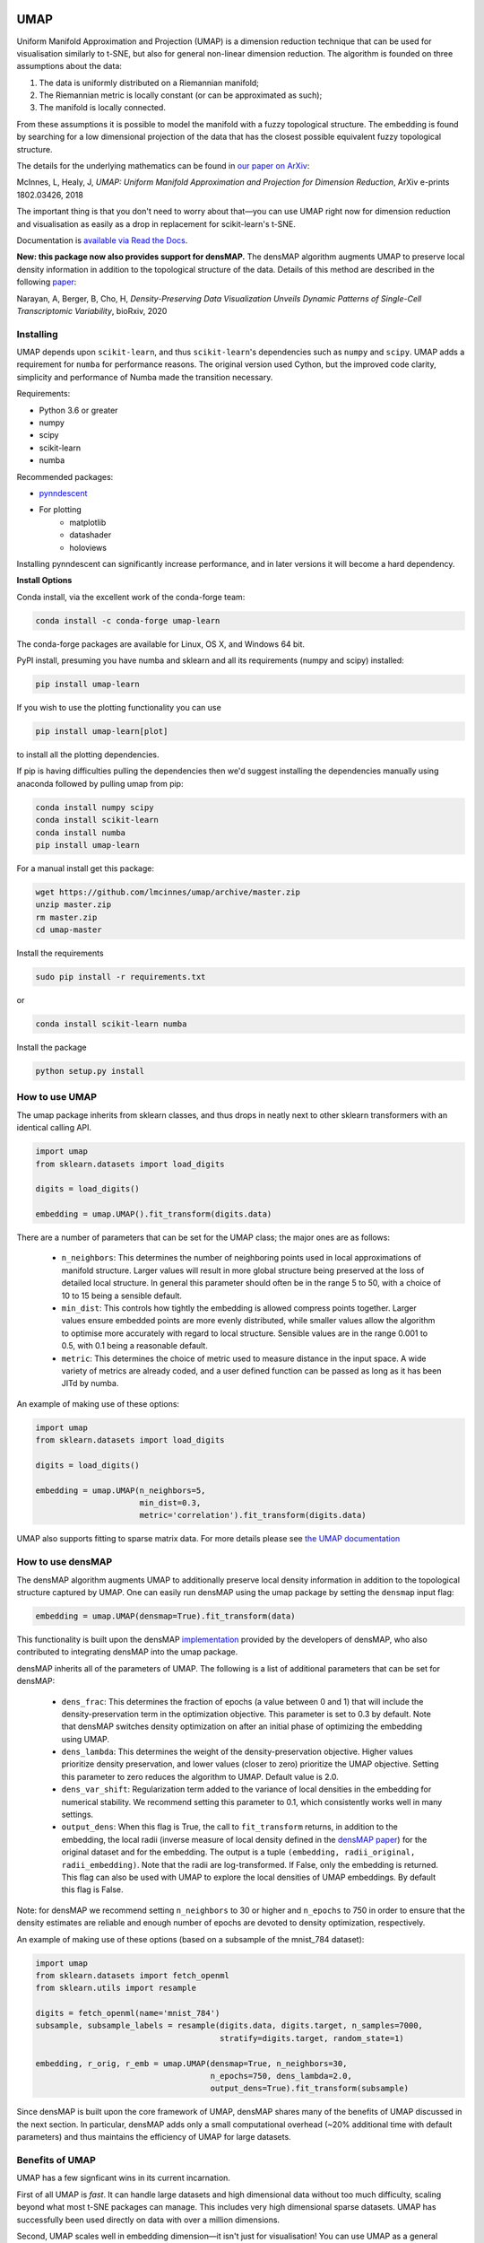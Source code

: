 .. image:: https://img.shields.io/pypi/v/umap-learn.svg
    :target: https://pypi.python.org/pypi/umap-learn/
    :alt: PyPI Version
.. image:: https://anaconda.org/conda-forge/umap-learn/badges/version.svg
    :target: https://anaconda.org/conda-forge/umap-learn
    :alt: Conda-forge Version
.. image:: https://anaconda.org/conda-forge/umap-learn/badges/downloads.svg
    :target: https://anaconda.org/conda-forge/umap-learn
    :alt: Downloads from conda-forge
.. image:: https://img.shields.io/pypi/l/umap-learn.svg
    :target: https://github.com/lmcinnes/umap/blob/master/LICENSE.txt
    :alt: License
.. image:: https://travis-ci.org/lmcinnes/umap.svg
    :target: https://travis-ci.org/lmcinnes/umap
    :alt: Travis Build Status
.. image:: https://ci.appveyor.com/api/projects/status/github/lmcinnes/umap?branch=master&svg=true
    :target: https://ci.appveyor.com/project/lmcinnes/umap
    :alt: AppVeyor Build Status
.. image:: https://coveralls.io/repos/github/lmcinnes/umap/badge.svg
    :target: https://coveralls.io/github/lmcinnes/umap
    :alt: Test Coverage Status
.. image:: https://readthedocs.org/projects/umap-learn/badge/?version=latest
    :target: https://umap-learn.readthedocs.io/en/latest/?badge=latest
    :alt: Documentation Status
.. image:: http://joss.theoj.org/papers/10.21105/joss.00861/status.svg
    :target: https://doi.org/10.21105/joss.00861
    :alt: JOSS article for this repository

====
UMAP
====

Uniform Manifold Approximation and Projection (UMAP) is a dimension reduction
technique that can be used for visualisation similarly to t-SNE, but also for
general non-linear dimension reduction. The algorithm is founded on three
assumptions about the data:

1. The data is uniformly distributed on a Riemannian manifold;
2. The Riemannian metric is locally constant (or can be approximated as such);
3. The manifold is locally connected.

From these assumptions it is possible to model the manifold with a fuzzy
topological structure. The embedding is found by searching for a low dimensional
projection of the data that has the closest possible equivalent fuzzy
topological structure.

The details for the underlying mathematics can be found in
`our paper on ArXiv <https://arxiv.org/abs/1802.03426>`_:

McInnes, L, Healy, J, *UMAP: Uniform Manifold Approximation and Projection
for Dimension Reduction*, ArXiv e-prints 1802.03426, 2018

The important thing is that you don't need to worry about that—you can use
UMAP right now for dimension reduction and visualisation as easily as a drop
in replacement for scikit-learn's t-SNE.

Documentation is `available via Read the Docs <https://umap-learn.readthedocs.io/>`_.

**New: this package now also provides support for densMAP.** The densMAP algorithm augments UMAP
to preserve local density information in addition to the topological structure of the data.
Details of this method are described in the following `paper <https://doi.org/10.1101/2020.05.12.077776>`_:

Narayan, A, Berger, B, Cho, H, *Density-Preserving Data Visualization Unveils
Dynamic Patterns of Single-Cell Transcriptomic Variability*, bioRxiv, 2020

----------
Installing
----------

UMAP depends upon ``scikit-learn``, and thus ``scikit-learn``'s dependencies
such as ``numpy`` and ``scipy``. UMAP adds a requirement for ``numba`` for
performance reasons. The original version used Cython, but the improved code
clarity, simplicity and performance of Numba made the transition necessary.

Requirements:

* Python 3.6 or greater
* numpy
* scipy
* scikit-learn
* numba

Recommended packages:

* `pynndescent <https://github.com/lmcinnes/pynndescent>`_
* For plotting
   * matplotlib
   * datashader
   * holoviews


Installing pynndescent can significantly increase performance, and in later versions
it will become a hard dependency.

**Install Options**

Conda install, via the excellent work of the conda-forge team:

.. code:: bash

    conda install -c conda-forge umap-learn

The conda-forge packages are available for Linux, OS X, and Windows 64 bit.

PyPI install, presuming you have numba and sklearn and all its requirements
(numpy and scipy) installed:

.. code:: bash

    pip install umap-learn

If you wish to use the plotting functionality you can use

.. code:: bash

    pip install umap-learn[plot]

to install all the plotting dependencies.

If pip is having difficulties pulling the dependencies then we'd suggest installing
the dependencies manually using anaconda followed by pulling umap from pip:

.. code:: bash

    conda install numpy scipy
    conda install scikit-learn
    conda install numba
    pip install umap-learn

For a manual install get this package:

.. code:: bash

    wget https://github.com/lmcinnes/umap/archive/master.zip
    unzip master.zip
    rm master.zip
    cd umap-master

Install the requirements

.. code:: bash

    sudo pip install -r requirements.txt

or

.. code:: bash

    conda install scikit-learn numba

Install the package

.. code:: bash

    python setup.py install

---------------
How to use UMAP
---------------

The umap package inherits from sklearn classes, and thus drops in neatly
next to other sklearn transformers with an identical calling API.

.. code:: python

    import umap
    from sklearn.datasets import load_digits

    digits = load_digits()

    embedding = umap.UMAP().fit_transform(digits.data)

There are a number of parameters that can be set for the UMAP class; the
major ones are as follows:

 -  ``n_neighbors``: This determines the number of neighboring points used in
    local approximations of manifold structure. Larger values will result in
    more global structure being preserved at the loss of detailed local
    structure. In general this parameter should often be in the range 5 to
    50, with a choice of 10 to 15 being a sensible default.

 -  ``min_dist``: This controls how tightly the embedding is allowed compress
    points together. Larger values ensure embedded points are more evenly
    distributed, while smaller values allow the algorithm to optimise more
    accurately with regard to local structure. Sensible values are in the
    range 0.001 to 0.5, with 0.1 being a reasonable default.

 -  ``metric``: This determines the choice of metric used to measure distance
    in the input space. A wide variety of metrics are already coded, and a user
    defined function can be passed as long as it has been JITd by numba.

An example of making use of these options:

.. code:: python

    import umap
    from sklearn.datasets import load_digits

    digits = load_digits()

    embedding = umap.UMAP(n_neighbors=5,
                          min_dist=0.3,
                          metric='correlation').fit_transform(digits.data)

UMAP also supports fitting to sparse matrix data. For more details
please see `the UMAP documentation <https://umap-learn.readthedocs.io/>`_

---------------
How to use densMAP
---------------

The densMAP algorithm augments UMAP to additionally preserve local density information
in addition to the topological structure captured by UMAP. One can easily run densMAP
using the umap package by setting the ``densmap`` input flag:

.. code:: python

    embedding = umap.UMAP(densmap=True).fit_transform(data)

This functionality is built upon the densMAP `implementation <https://github.com/hhcho/densvis>`_ provided by the developers
of densMAP, who also contributed to integrating densMAP into the umap package.

densMAP inherits all of the parameters of UMAP. The following is a list of additional
parameters that can be set for densMAP:

 - ``dens_frac``: This determines the fraction of epochs (a value between 0 and 1) that will include the density-preservation term in the optimization objective. This parameter is set to 0.3 by default. Note that densMAP switches density optimization on after an initial phase of optimizing the embedding using UMAP.

 - ``dens_lambda``: This determines the weight of the density-preservation objective. Higher values prioritize density preservation, and lower values (closer to zero) prioritize the UMAP objective. Setting this parameter to zero reduces the algorithm to UMAP. Default value is 2.0.

 - ``dens_var_shift``: Regularization term added to the variance of local densities in the embedding for numerical stability. We recommend setting this parameter to 0.1, which consistently works well in many settings.

 - ``output_dens``: When this flag is True, the call to ``fit_transform`` returns, in addition to the embedding, the local radii (inverse measure of local density defined in the `densMAP paper <https://doi.org/10.1101/2020.05.12.077776>`_) for the original dataset and for the embedding. The output is a tuple ``(embedding, radii_original, radii_embedding)``. Note that the radii are log-transformed. If False, only the embedding is returned. This flag can also be used with UMAP to explore the local densities of UMAP embeddings. By default this flag is False.

Note: for densMAP we recommend setting ``n_neighbors`` to 30 or higher and ``n_epochs`` to 750 in order to ensure that the density estimates are reliable and enough number of epochs are devoted to density optimization, respectively. 

An example of making use of these options (based on a subsample of the mnist_784 dataset):

.. code:: python
    
    import umap
    from sklearn.datasets import fetch_openml
    from sklearn.utils import resample

    digits = fetch_openml(name='mnist_784')
    subsample, subsample_labels = resample(digits.data, digits.target, n_samples=7000,
                                           stratify=digits.target, random_state=1)

    embedding, r_orig, r_emb = umap.UMAP(densmap=True, n_neighbors=30,  
                                         n_epochs=750, dens_lambda=2.0, 
                                         output_dens=True).fit_transform(subsample)

Since densMAP is built upon the core framework of UMAP, densMAP shares many of
the benefits of UMAP discussed in the next section. In particular, densMAP
adds only a small computational overhead (~20% additional time with default 
parameters) and thus maintains the efficiency of UMAP for large datasets.

----------------
Benefits of UMAP
----------------

UMAP has a few signficant wins in its current incarnation.

First of all UMAP is *fast*. It can handle large datasets and high
dimensional data without too much difficulty, scaling beyond what most t-SNE
packages can manage. This includes very high dimensional sparse datasets. UMAP
has successfully been used directly on data with over a million dimensions.

Second, UMAP scales well in embedding dimension—it isn't just for
visualisation! You can use UMAP as a general purpose dimension reduction
technique as a preliminary step to other machine learning tasks. With a
little care it partners well with the `hdbscan
<https://github.com/scikit-learn-contrib/hdbscan>`_ clustering library (for
more details please see `Using UMAP for Clustering
<https://umap-learn.readthedocs.io/en/latest/clustering.html>`_).

Third, UMAP often performs better at preserving some aspects of global structure
of the data than most implementations of t-SNE. This means that it can often
provide a better "big picture" view of your data as well as preserving local neighbor
relations.

Fourth, UMAP supports a wide variety of distance functions, including
non-metric distance functions such as *cosine distance* and *correlation
distance*. You can finally embed word vectors properly using cosine distance!

Fifth, UMAP supports adding new points to an existing embedding via
the standard sklearn ``transform`` method. This means that UMAP can be
used as a preprocessing transformer in sklearn pipelines.

Sixth, UMAP supports supervised and semi-supervised dimension reduction.
This means that if you have label information that you wish to use as
extra information for dimension reduction (even if it is just partial
labelling) you can do that—as simply as providing it as the ``y``
parameter in the fit method.

Seventh, UMAP supports a variety of additional experimental features including: an
"inverse transform" that can approximate a high dimensional sample that would map to
a given position in the embedding space; the ability to embed into non-euclidean
spaces including hyperbolic embeddings, and embeddings with uncertainty; very
preliminary support for embedding dataframes also exists.

Finally, UMAP has solid theoretical foundations in manifold learning
(see `our paper on ArXiv <https://arxiv.org/abs/1802.03426>`_).
This both justifies the approach and allows for further
extensions that will soon be added to the library.

------------------------
Performance and Examples
------------------------

UMAP is very efficient at embedding large high dimensional datasets. In
particular it scales well with both input dimension and embedding dimension.
For the best possible performance we recommend installing the nearest neighbor
computation library `pynndescent <https://github.com/lmcinnes/pynndescent>`_ .
UMAP will work without it, but if installed it will run faster, particularly on
multicore machines.

For a problem such as the 784-dimensional MNIST digits dataset with
70000 data samples, UMAP can complete the embedding in under a minute (as
compared with around 45 minutes for scikit-learn's t-SNE implementation).
Despite this runtime efficiency, UMAP still produces high quality embeddings.

The obligatory MNIST digits dataset, embedded in 42 
seconds (with pynndescent installed and after numba jit warmup)
using a 3.1 GHz Intel Core i7 processor (n_neighbors=10, min_dist=0.001):

.. image:: images/umap_example_mnist1.png
    :alt: UMAP embedding of MNIST digits

The MNIST digits dataset is fairly straightforward, however. A better test is
the more recent "Fashion MNIST" dataset of images of fashion items (again
70000 data sample in 784 dimensions). UMAP
produced this embedding in 49 seconds (n_neighbors=5, min_dist=0.1):

.. image:: images/umap_example_fashion_mnist1.png
    :alt: UMAP embedding of "Fashion MNIST"

The UCI shuttle dataset (43500 sample in 8 dimensions) embeds well under
*correlation* distance in 44 seconds (note the longer time
required for correlation distance computations):

.. image:: images/umap_example_shuttle.png
    :alt: UMAP embedding the UCI Shuttle dataset

The following is a densMAP visualization of the MNIST digits
dataset based on the example script included in the "How to use densMAP" section.
Note that here we used a higher-resolution MNIST dataset with 784 features,
which better showcases density differences in the dataset. densMAP reveals
that the cluster corresponding to digit 1 is noticeably denser, suggesting that
there are fewer degrees of freedom in the images of 1 compared to other digits.

.. image:: images/densmap_example_mnist.png
    :alt: densMAP embedding of the MNIST dataset

--------
Plotting
--------

UMAP includes a subpackage ``umap.plot`` for plotting the results of UMAP embeddings.
This package needs to be imported separately since it has extra requirements
(matplotlib, datashader and holoviews). It allows for fast and simple plotting and
attempts to make sensible decisions to avoid overplotting and other pitfalls. An
example of use:

.. code:: python

    import umap
    import umap.plot
    from sklearn.datasets import load_digits

    digits = load_digits()

    mapper = umap.UMAP().fit(digits.data)
    umap.plot.points(mapper, labels=digits.target)

The plotting package offers basic plots, as well as interactive plots with hover
tools and various diagnostic plotting options. See the documentation for more details.

----------------
Help and Support
----------------

Documentation is at `Read the Docs <https://umap-learn.readthedocs.io/>`_.
The documentation `includes a FAQ <https://umap-learn.readthedocs.io/en/latest/faq.html>`_ that
may answer your questions. If you still have questions then please
`open an issue <https://github.com/lmcinnes/umap/issues/new>`_
and I will try to provide any help and guidance that I can.

--------
Citation
--------

If you make use of this software for your work we would appreciate it if you
would cite the paper from the Journal of Open Source Software:

.. code:: bibtex

    @article{mcinnes2018umap-software,
      title={UMAP: Uniform Manifold Approximation and Projection},
      author={McInnes, Leland and Healy, John and Saul, Nathaniel and Grossberger, Lukas},
      journal={The Journal of Open Source Software},
      volume={3},
      number={29},
      pages={861},
      year={2018}
    }

If you would like to cite this algorithm in your work the ArXiv paper is the
current reference:

.. code:: bibtex

   @article{2018arXivUMAP,
        author = {{McInnes}, L. and {Healy}, J. and {Melville}, J.},
        title = "{UMAP: Uniform Manifold Approximation
        and Projection for Dimension Reduction}",
        journal = {ArXiv e-prints},
        archivePrefix = "arXiv",
        eprint = {1802.03426},
        primaryClass = "stat.ML",
        keywords = {Statistics - Machine Learning,
                    Computer Science - Computational Geometry,
                    Computer Science - Learning},
        year = 2018,
        month = feb,
   }

Additionally, if you use the densMAP algorithm in your work please cite the following reference:

.. code:: bibtex

    @article {NBC2020,
        author = {Narayan, Ashwin and Berger, Bonnie and Cho, Hyunghoon},
        title = {Density-Preserving Data Visualization Unveils Dynamic Patterns of Single-Cell Transcriptomic Variability},
        journal = {bioRxiv},
        year = {2020},
        doi = {10.1101/2020.05.12.077776},
        publisher = {Cold Spring Harbor Laboratory},
        URL = {https://www.biorxiv.org/content/early/2020/05/14/2020.05.12.077776},
        eprint = {https://www.biorxiv.org/content/early/2020/05/14/2020.05.12.077776.full.pdf},
    }

-------
License
-------

The umap package is 3-clause BSD licensed.

We would like to note that the umap package makes heavy use of
NumFOCUS sponsored projects, and would not be possible without
their support of those projects, so please `consider contributing to NumFOCUS <https://www.numfocus.org/membership>`_.

------------
Contributing
------------

Contributions are more than welcome! There are lots of opportunities
for potential projects, so please get in touch if you would like to
help out. Everything from code to notebooks to
examples and documentation are all *equally valuable* so please don't feel
you can't contribute. To contribute please
`fork the project <https://github.com/lmcinnes/umap/issues#fork-destination-box>`_
make your changes and
submit a pull request. We will do our best to work through any issues with
you and get your code merged into the main branch.


